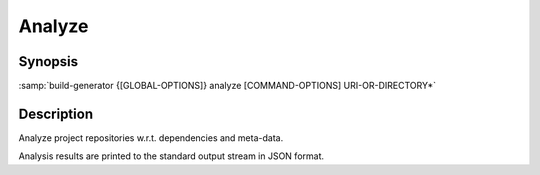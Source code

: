 .. _command-analyze:

=========
 Analyze
=========

.. program:: analyze

Synopsis
========

:samp:`build-generator {[GLOBAL-OPTIONS]} analyze [COMMAND-OPTIONS] URI-OR-DIRECTORY*`

Description
===========

Analyze project repositories w.r.t. dependencies and meta-data.

Analysis results are printed to the standard output stream in JSON format.

.. option:: URI-OR-DIRECTORY*

   * type:``(LIST (OR PROPER-PURI PATHNAME))``

   * default:``false``

   Location(s) of the project repository(ies).

   For repository locations specified as URIs, the following syntax is used:

   .. code-block:: sh

      SCHEMA://HOST[:PORT][/PATH][#BRANCH][?scm=SCM&sub-directory=SUB-DIRECTORY]




   where SCM is "git", "subversion", "mercurial" or "archive", BRANCH is the
   branch and SUB-DIRECTORY is the sub-directory within the repository that
   that should be analyzed. All other components of the URI are passed to
   respective version control system.

   This option can be supplied multiple times.

.. option:: --nature=NATURE

   * type:``(LIST (MEMBER FREESTYLE MAVEN CMAKE ASDF ROS-PACKAGE ROS-PACKAGES))``

   * default:``false``

   Nature(s) according to which the project(s) should be analyzed.

   The project nature(s) is/are guessed if not specified.

   This option can be supplied multiple times.


